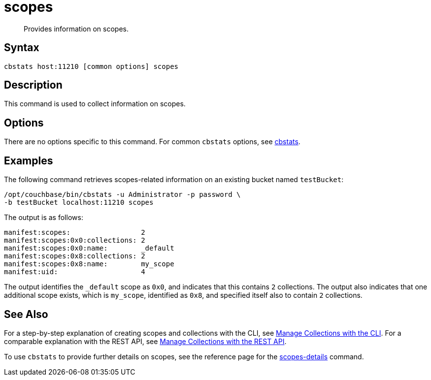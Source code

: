 = scopes
:page-topic-type: reference
:page-status: Developer Preview

[abstract]
Provides information on scopes.

== Syntax

----
cbstats host:11210 [common options] scopes
----

== Description

This command is used to collect information on scopes.

== Options

There are no options specific to this command.
For common [.cmd]`cbstats` options, see xref:cli:cbstats-intro.adoc[cbstats].

== Examples

The following command retrieves scopes-related information on an existing bucket named `testBucket`:

----
/opt/couchbase/bin/cbstats -u Administrator -p password \
-b testBucket localhost:11210 scopes
----

The output is as follows:

----
manifest:scopes:                 2
manifest:scopes:0x0:collections: 2
manifest:scopes:0x0:name:        _default
manifest:scopes:0x8:collections: 2
manifest:scopes:0x8:name:        my_scope
manifest:uid:                    4
----

The output identifies the `_default` scope as `0x0`, and indicates that this contains `2` collections.
The output also indicates that one additional scope exists, which is `my_scope`, identified as `0x8`, and specified itself also to contain `2` collections.

== See Also

For a step-by-step explanation of creating scopes and collections with the CLI, see xref:developer-preview:collections/manage-collections-with-cli.adoc[Manage Collections with the CLI].
For a comparable explanation with the REST API, see xref:developer-preview:collections/manage-collections-with-rest.adoc[Manage Collections with the REST API].

To use `cbstats` to provide further details on scopes, see the reference page for the xref:developer-preview:collections/cbstats-reference/cbstats-scopes-details.adoc[scopes-details] command.

